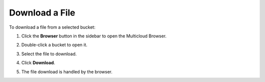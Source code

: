 .. _Download a File:

Download a File
===============

To download a file from a selected bucket:

#. Click the **Browser** button in the sidebar to open the Multicloud
   Browser.

   .. image:: ../../Resources/Images/Orbit_Screencaps/sidebar_browser_button.png

#. Double-click a bucket to open it. 

   .. image:: ../../Resources/Images/Orbit_Screencaps/Orbit_multicloud_browser_with_values1.png  

#. Select the file to download.

   .. image:: ../../Resources/Images/Orbit_Screencaps/Orbit_download_file.png 

#. Click **Download**.

   .. image:: ../../Resources/Images/Orbit_Screencaps/download_button_selected.png 

#. The file download is handled by the browser.


